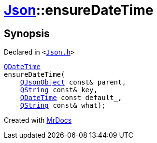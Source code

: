 [#Json-ensureDateTime-0d]
= xref:Json.adoc[Json]::ensureDateTime
:relfileprefix: ../
:mrdocs:


== Synopsis

Declared in `&lt;https://github.com/PrismLauncher/PrismLauncher/blob/develop/launcher/Json.h#L272[Json&period;h]&gt;`

[source,cpp,subs="verbatim,replacements,macros,-callouts"]
----
xref:QDateTime.adoc[QDateTime]
ensureDateTime(
    xref:QJsonObject.adoc[QJsonObject] const& parent,
    xref:QString.adoc[QString] const& key,
    xref:QDateTime.adoc[QDateTime] const default&lowbar;,
    xref:QString.adoc[QString] const& what);
----



[.small]#Created with https://www.mrdocs.com[MrDocs]#
